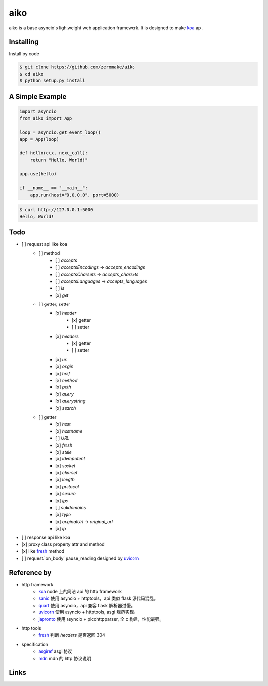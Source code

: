 aiko
======

.. image:: https://www.travis-ci.org/zeromake/aiko.svg?branch=master
    :target: https://www.travis-ci.org/zeromake/aiko
    :alt: travis

.. image:: https://ci.appveyor.com/api/projects/status/d0278sgcp77uuqo6?svg=true
    :target: https://ci.appveyor.com/project/zeromake/aiko
    :alt: appveyor

.. image:: https://codecov.io/gh/zeromake/aiko/branch/master/graph/badge.svg
    :target: https://codecov.io/gh/zeromake/aiko
    :alt: codecov

.. image:: https://badge.fury.io/py/aiko.svg
    :target: https://pypi.org/project/aiko/
    :alt: Latest Version

.. image:: https://img.shields.io/pypi/l/aiko.svg
    :target: https://github.com/zeromake/aiko/blob/master/LICENSE
    :alt: PyPI - License

.. image:: https://img.shields.io/pypi/format/aiko.svg
    :target: https://pypi.org/project/aiko/#files
    :alt: PyPI - Format

.. image:: https://img.shields.io/pypi/pyversions/aiko.svg
    :alt: PyPI - PyVersions

aiko is a base asyncio's lightweight web application framework.
It is designed to make `koa`_ api.

Installing
----------

Install by code

.. code-block:: text

    $ git clone https://github.com/zeromake/aiko
    $ cd aiko
    $ python setup.py install

A Simple Example
----------------

.. code-block:: python

    import asyncio
    from aiko import App

    loop = asyncio.get_event_loop()
    app = App(loop)

    def hello(ctx, next_call):
        return "Hello, World!"

    app.use(hello)

    if __name__ == "__main__":
        app.run(host="0.0.0.0", port=5000)

.. code-block:: text

    $ curl http://127.0.0.1:5000
    Hello, World!

Todo
----

- [ ] request api like koa
    - [ ] method
        - [ ] `accepts`
        - [ ] `acceptsEncodings` -> `accepts_encodings`
        - [ ] `acceptsCharsets` -> `accepts_charsets`
        - [ ] `acceptsLanguages` -> `accepts_languages`
        - [ ] `is`
        - [x] `get`
    - [ ] getter, setter
        - [x] `header`
            - [x] getter
            - [ ] setter
        - [x] `headers`
            - [x] getter
            - [ ] setter
        - [x] `url`
        - [x] `origin`
        - [x] `href`
        - [x] `method`
        - [x] `path`
        - [x] `query`
        - [x] `querystring`
        - [x] `search`
    - [ ] getter
        - [x] `host`
        - [x] `hostname`
        - [ ] `URL`
        - [x] `fresh`
        - [x] `stale`
        - [x] `idempotent`
        - [x] `socket`
        - [x] `charset`
        - [x] `length`
        - [x] `protocol`
        - [x] `secure`
        - [x] `ips`
        - [ ] `subdomains`
        - [x] `type`
        - [x] `originalUrl` -> `original_url`
        - [x] `ip`
- [ ] response api like koa
- [x] proxy class property attr and method
- [x] like `fresh`_ method
- [ ] request.`on_body` pause_reading designed by `uvicorn`_

Reference by
------------

+ http framework
    - `koa`_ node 上的简洁 api 的 http framework
    - `sanic`_ 使用 asyncio + httptools，api 类似 flask 源代码混乱。
    - `quart`_ 使用 asyncio，api 兼容 flask 解析器过慢。
    - `uvicorn`_ 使用 asyncio + httptools, asgi 规范实现。
    - `japronto`_ 使用 asyncio + picohttpparser, 全 c 构建，性能最强。
+ http tools
    - `fresh`_ 判断 `headers` 是否返回 304
+ specification
    - `asgiref`_ asgi 协议
    - `mdn`_ mdn 的 http 协议说明

Links
-----

.. _koa: https://github.com/koajs/koa
.. _uvicorn: https://github.com/encode/uvicorn
.. _sanic: https://github.com/channelcat/sanic
.. _asgiref: https://github.com/django/asgiref
.. _japronto: https://github.com/squeaky-pl/japronto
.. _quart: https://gitlab.com/pgjones/quart
.. _fresh: https://github.com/jshttp/fresh
.. _mdn: https://developer.mozilla.org/zh-CN/docs/Web/HTTP
